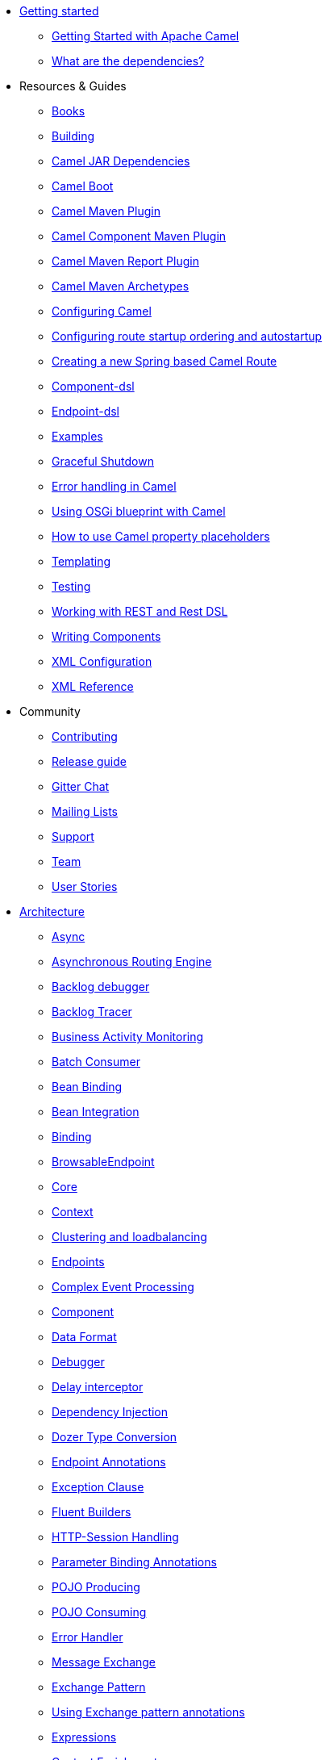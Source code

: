 * xref:getting-started.adoc[Getting started]
** xref:book-getting-started.adoc[Getting Started with Apache Camel]
** xref:what-are-the-dependencies.adoc[What are the dependencies?]
* Resources & Guides
** xref:books.adoc[Books]
** xref:building.adoc[Building]
** xref:camel-jar-dependencies.adoc[Camel JAR Dependencies]
** xref:camel-boot.adoc[Camel Boot]
** xref:camel-maven-plugin.adoc[Camel Maven Plugin] 
** xref:camel-component-maven-plugin.adoc[Camel Component Maven Plugin] 
** xref:camel-report-maven-plugin.adoc[Camel Maven Report Plugin]
** xref:camel-maven-archetypes.adoc[Camel Maven Archetypes]
** xref:configuring-camel.adoc[Configuring Camel]
** xref:configuring-route-startup-ordering-and-autostartup.adoc[Configuring route startup ordering and autostartup]
** xref:creating-a-new-spring-based-camel-route.adoc[Creating a new Spring based Camel Route]
** xref:component-dsl.adoc[Component-dsl]
** xref:Endpoint-dsl.adoc[Endpoint-dsl]
** xref:examples.adoc[Examples]
** xref:graceful-shutdown.adoc[Graceful Shutdown]
** xref:error-handling-in-camel.adoc[Error handling in Camel]
** xref:using-osgi-blueprint-with-camel.adoc[Using OSGi blueprint with Camel]
** xref:using-propertyplaceholder.adoc[How to use Camel property placeholders]
** xref:templating.adoc[Templating]
** xref:testing.adoc[Testing]
** xref:rest-dsl.adoc[Working with REST and Rest DSL]
** xref:writing-components.adoc[Writing Components]
** xref:xml-configuration.adoc[XML Configuration]
** xref:xml-reference.adoc[XML Reference]
* Community
** xref:contributing.adoc[Contributing]
** xref:release-guide.adoc[Release guide]
** https://gitter.im/apache/apache-camel[Gitter Chat]
** xref:mailing-lists.adoc[Mailing Lists]
** xref:support.adoc[Support]
** xref:team.adoc[Team]
** xref:user-stories.adoc[User Stories]
* xref:architecture.adoc[Architecture]
** xref:async.adoc[Async]
** xref:asynchronous-routing-engine.adoc[Asynchronous Routing Engine]
** xref:backlogdebugger.adoc[Backlog debugger]
** xref:backlog-tracer.adoc[Backlog Tracer]
** xref:bam.adoc[Business Activity Monitoring]
** xref:batch-consumer.adoc[Batch Consumer]
** xref:bean-binding.adoc[Bean Binding]
** xref:bean-integration.adoc[Bean Integration]
** xref:binding.adoc[Binding]
** xref:browsable-endpoint.adoc[BrowsableEndpoint]
** xref:camel-core.adoc[Core]
** xref:camelcontext.adoc[Context]
** xref:clustering.adoc[Clustering and loadbalancing]
** xref:endpoint.adoc[Endpoints]
** xref:cep.adoc[Complex Event Processing]
** xref:component.adoc[Component]
** xref:data-format.adoc[Data Format]
** xref:debugger.adoc[Debugger]
** xref:delay-interceptor.adoc[Delay interceptor]
** xref:dependency-injection.adoc[Dependency Injection]
** xref:dozer-type-conversion.adoc[Dozer Type Conversion]
** xref:endpoint-annotations.adoc[Endpoint Annotations]
** xref:exception-clause.adoc[Exception Clause]
** xref:fluent-builders.adoc[Fluent Builders]
** xref:http-session-handling.adoc[HTTP-Session Handling]
** xref:parameter-binding-annotations.adoc[Parameter Binding Annotations]
** xref:pojo-producing.adoc[POJO Producing]
** xref:pojo-consuming.adoc[POJO Consuming]
** xref:error-handler.adoc[Error Handler]
** xref:exchange.adoc[Message Exchange]
** xref:exchange-pattern.adoc[Exchange Pattern]
** xref:using-exchange-pattern-annotations.adoc[Using Exchange pattern annotations]
** xref:expression.adoc[Expressions]
** xref:{eip-vc}:eips:content-enricher.adoc[Content Enrichment]
** xref:injector.adoc[Injector]
** xref:{eip-vc}:eips:intercept.adoc[Intercept]
** xref:inversion-of-control-with-smart-defaults.adoc[Inversion Of Control With Smart Defaults]
** xref:jmx.adoc[JMX]
** xref:lifecycle.adoc[Camel Lifecycle]
** xref:oncompletion.adoc[OnCompletion]
** xref:pluggable-class-resolvers.adoc[Pluggable Class Resolvers]
** xref:predicate.adoc[Predicates]
** xref:processor.adoc[Processor]
** xref:registry.adoc[Registry]
** xref:route-builder.adoc[RouteBuilder]
** xref:route-controller.adoc[RouteController]
** xref:route-policy.adoc[RoutePolicy]
** xref:route-template.adoc[RouteTemplate]
** xref:routes.adoc[Routes]
** xref:stream-caching.adoc[Stream caching]
** xref:transformer.adoc[Transformer]
** xref:threading-model.adoc[Threading Model]
** xref:tracer.adoc[Tracer]
** xref:transport.adoc[Transport]
** xref:type-converter.adoc[Type Converter]
** xref:uris.adoc[URIs]
** xref:uuidgenerator.adoc[UuidGenerator]
** xref:validator.adoc[Validator]
** xref:spring-remoting.adoc[Spring Remoting]
** xref:hiding-middleware.adoc[Hiding Middleware]
** xref:health-check.adoc[Health Checks]
* Domain Specific Languages
** xref:dsl.adoc[Camel Domain Specific Language]
** xref:languages.adoc[Languages]
** xref:java-dsl.adoc[Java DSL]
** xref:spring.adoc[Spring support]
* xref:camel-3-migration-guide.adoc[Camel 2.x to 3.0 Migration Guide]
* xref:camel-3x-upgrade-guide.adoc[Camel 3.x Upgrade Guide]
